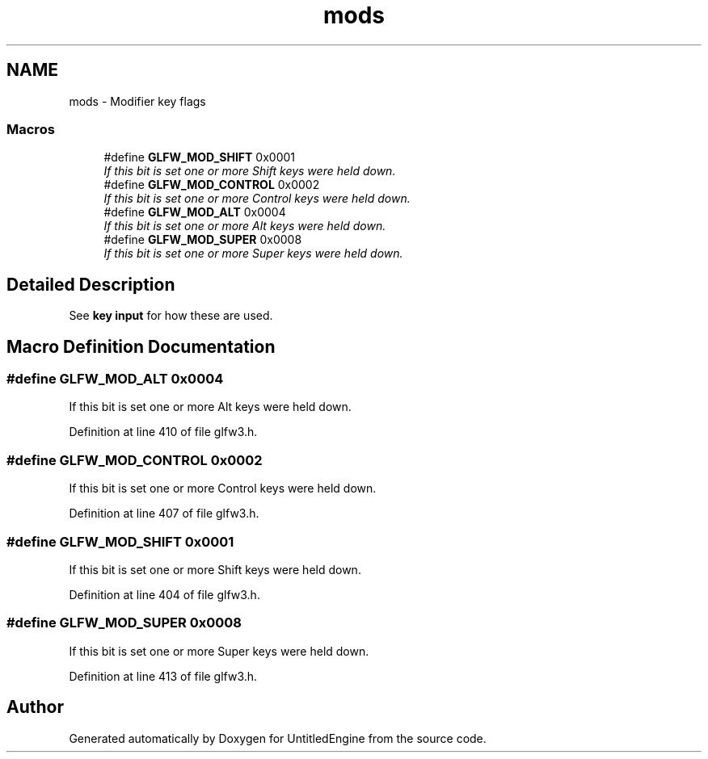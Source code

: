 .TH "mods" 3 "Sun Aug 23 2015" "Version v0.0.3" "UntitledEngine" \" -*- nroff -*-
.ad l
.nh
.SH NAME
mods \- Modifier key flags
.SS "Macros"

.in +1c
.ti -1c
.RI "#define \fBGLFW_MOD_SHIFT\fP   0x0001"
.br
.RI "\fIIf this bit is set one or more Shift keys were held down\&. \fP"
.ti -1c
.RI "#define \fBGLFW_MOD_CONTROL\fP   0x0002"
.br
.RI "\fIIf this bit is set one or more Control keys were held down\&. \fP"
.ti -1c
.RI "#define \fBGLFW_MOD_ALT\fP   0x0004"
.br
.RI "\fIIf this bit is set one or more Alt keys were held down\&. \fP"
.ti -1c
.RI "#define \fBGLFW_MOD_SUPER\fP   0x0008"
.br
.RI "\fIIf this bit is set one or more Super keys were held down\&. \fP"
.in -1c
.SH "Detailed Description"
.PP 
See \fBkey input\fP for how these are used\&. 
.SH "Macro Definition Documentation"
.PP 
.SS "#define GLFW_MOD_ALT   0x0004"

.PP
If this bit is set one or more Alt keys were held down\&. 
.PP
Definition at line 410 of file glfw3\&.h\&.
.SS "#define GLFW_MOD_CONTROL   0x0002"

.PP
If this bit is set one or more Control keys were held down\&. 
.PP
Definition at line 407 of file glfw3\&.h\&.
.SS "#define GLFW_MOD_SHIFT   0x0001"

.PP
If this bit is set one or more Shift keys were held down\&. 
.PP
Definition at line 404 of file glfw3\&.h\&.
.SS "#define GLFW_MOD_SUPER   0x0008"

.PP
If this bit is set one or more Super keys were held down\&. 
.PP
Definition at line 413 of file glfw3\&.h\&.
.SH "Author"
.PP 
Generated automatically by Doxygen for UntitledEngine from the source code\&.
